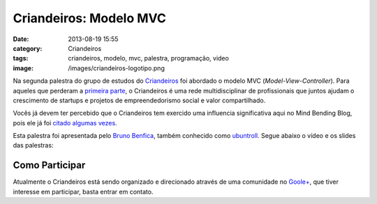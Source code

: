 Criandeiros: Modelo MVC
#######################
:date: 2013-08-19 15:55
:category: Criandeiros
:tags: criandeiros, modelo, mvc, palestra, programação, video
:image: /images/criandeiros-logotipo.png

Na segunda palestra do grupo de estudos do `Criandeiros`_ foi abordado o modelo MVC (*Model-View-Controller*). Para aqueles que perderam a `primeira parte`_, o Criandeiros é uma rede multidisciplinar de profissionais que juntos ajudam o crescimento de startups e projetos de empreendedorismo social e valor compartilhado.

.. image:: {filename}/images/criandeiros-logotipo.png
	:target: {filename}/images/criandeiros-logotipo.png
	:align: center
	:alt: Criandeiros Logotipo

Vocês já devem ter percebido que o Criandeiros tem exercido uma influencia significativa aqui no Mind Bending Blog, pois ele já foi `citado`_ `algumas`_ `vezes`_.

.. more

Esta palestra foi apresentada pelo `Bruno Benfica`_, também conhecido como `ubuntroll`_. Segue abaixo o vídeo e os slides das palestras:

.. raw:: html

        <center> <iframe width="600" scrolling="no" height="500" frameborder="0" mozallowfullscreen="" webkitallowfullscreen="" allowfullscreen="" style="border:1px solid #CCC;border-width:1px 1px 0;margin-bottom:5px" marginheight="0" marginwidth="0" src="http://www.slideshare.net/slideshow/embed_code/25434012"> </iframe> </center>

.. youtube:: dMNRF_A2l2Q
	:align: center
	:width: 560
	:height: 315

Como Participar
---------------

Atualmente o Criandeiros está sendo organizado e direcionado através de uma comunidade no `Goole+`_, que tiver interesse em participar, basta entrar em contato.

.. _Criandeiros: http://www.criandeiros.com.br/
.. _primeira parte: /pt/criandeiros-particularidades-python
.. _citado: /pt/criandeiros-particularidades-python
.. _algumas: /pt/conhecendo-dal-framework-web2py
.. _vezes: /pt/melhorando-desempenho-das-consultas-web2py-2
.. _Bruno Benfica: https://plus.google.com/u/0/116078906095943795709
.. _ubuntroll: https://twitter.com/ubuntroll
.. _Goole+: https://plus.google.com/communities/101292529923708616849

